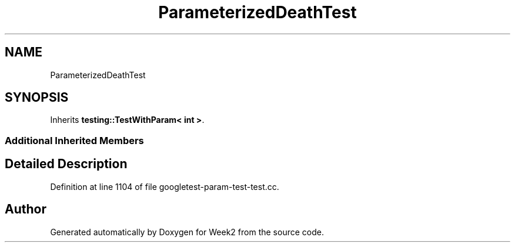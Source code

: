 .TH "ParameterizedDeathTest" 3 "Tue Sep 12 2023" "Week2" \" -*- nroff -*-
.ad l
.nh
.SH NAME
ParameterizedDeathTest
.SH SYNOPSIS
.br
.PP
.PP
Inherits \fBtesting::TestWithParam< int >\fP\&.
.SS "Additional Inherited Members"
.SH "Detailed Description"
.PP 
Definition at line 1104 of file googletest\-param\-test\-test\&.cc\&.

.SH "Author"
.PP 
Generated automatically by Doxygen for Week2 from the source code\&.
